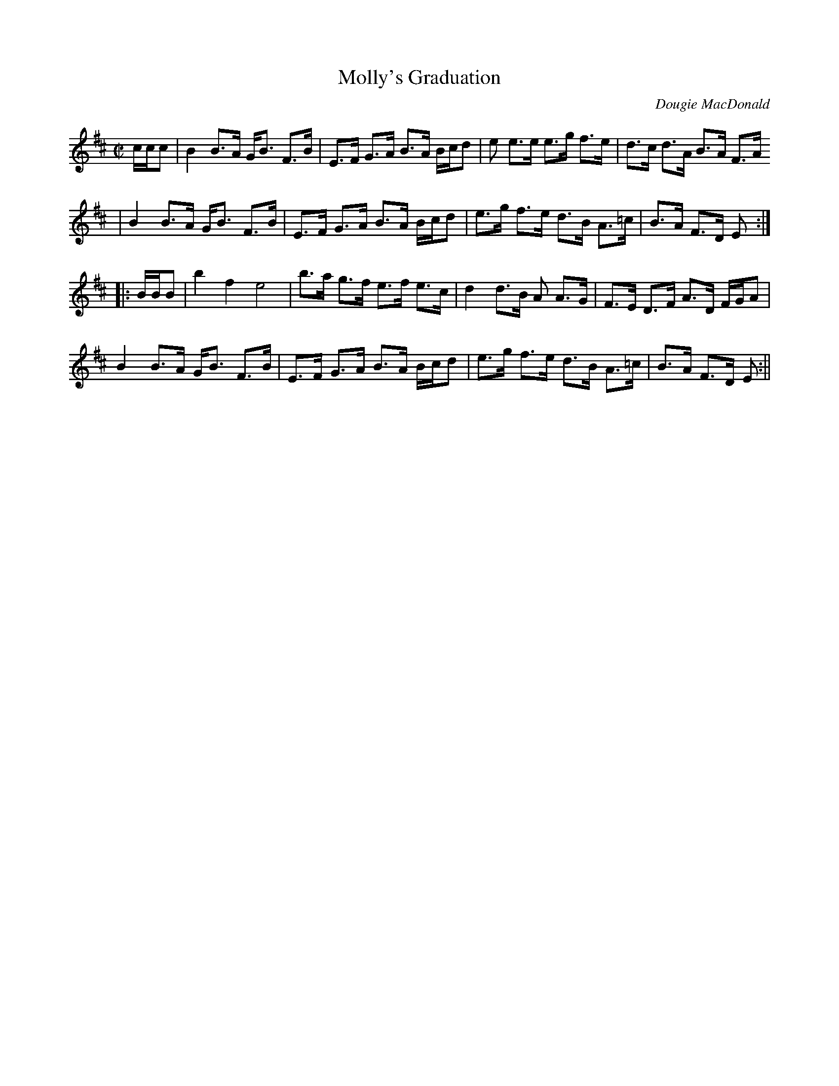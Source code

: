 X: 1
T:Molly's Graduation
M:C|
L:1/8
C:Dougie MacDonald
R:Strathspey
D:James Kelly-The Ring Sessions
K:EDor
c/2c/2c|B2 B>A G<B F>B|E>F G>A B>A B/2c/2d|e e>e e>g f>e|d>c d>A B>A F>A
|
B2 B>A G<B F>B|E>F G>A B>A B/2c/2d|e>g f>e d>B A>=c|B>A F>D E:||:
B/2B/2B|b2 f2 e4|b>a g>f e>f e>c|d2 d>B A A>G|F>E D>F A>D F/2G/2A|
B2 B>A G<B F>B|E>F G>A B>A B/2c/2d|e>g f>e d>B A>=c|B>A F>D E:||
